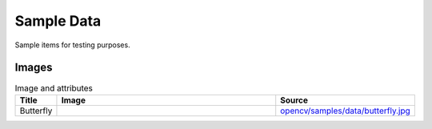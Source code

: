 Sample Data
================

Sample items for testing purposes.

.. content            s:: Table of contents
    :depth: 2

Images
--------

.. list-table:: Image and attributes
    :widths: 5, 75, 20
    :header-rows: 1
    
    * - Title
      - Image
      - Source
    * - Butterfly
      - .. image:: ./butterfly.jpg
      - `opencv/samples/data/butterfly.jpg <https://github.com/opencv/opencv/blob/4.x/samples/data/butterfly.jpg>`_
